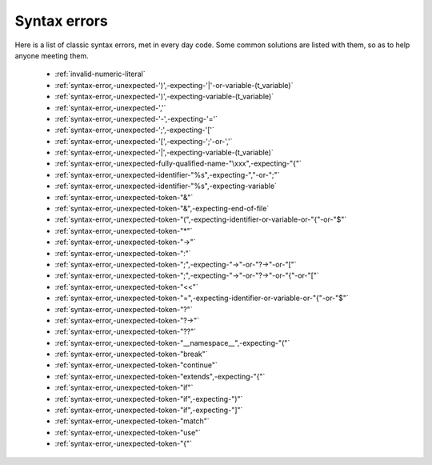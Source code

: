 .. _syntaxerror:

Syntax errors
-----------------------------

Here is a list of classic syntax errors, met in every day code. Some common solutions are listed with them, so as to help anyone meeting them.


      * :ref:`invalid-numeric-literal`
      * :ref:`syntax-error,-unexpected-')',-expecting-'|'-or-variable-(t_variable)`
      * :ref:`syntax-error,-unexpected-')',-expecting-variable-(t_variable)`
      * :ref:`syntax-error,-unexpected-','`
      * :ref:`syntax-error,-unexpected-'-',-expecting-'='`
      * :ref:`syntax-error,-unexpected-';',-expecting-'['`
      * :ref:`syntax-error,-unexpected-'[',-expecting-';'-or-','`
      * :ref:`syntax-error,-unexpected-'|',-expecting-variable-(t_variable)`
      * :ref:`syntax-error,-unexpected-fully-qualified-name-"\xxx",-expecting-"{"`
      * :ref:`syntax-error,-unexpected-identifier-"%s",-expecting-","-or-";"`
      * :ref:`syntax-error,-unexpected-identifier-"%s",-expecting-variable`
      * :ref:`syntax-error,-unexpected-token-"&"`
      * :ref:`syntax-error,-unexpected-token-"&",-expecting-end-of-file`
      * :ref:`syntax-error,-unexpected-token-"(",-expecting-identifier-or-variable-or-"{"-or-"$"`
      * :ref:`syntax-error,-unexpected-token-"*"`
      * :ref:`syntax-error,-unexpected-token-"->"`
      * :ref:`syntax-error,-unexpected-token-":"`
      * :ref:`syntax-error,-unexpected-token-";",-expecting-"->"-or-"?->"-or-"["`
      * :ref:`syntax-error,-unexpected-token-";",-expecting-"->"-or-"?->"-or-"{"-or-"["`
      * :ref:`syntax-error,-unexpected-token-"<<"`
      * :ref:`syntax-error,-unexpected-token-"=",-expecting-identifier-or-variable-or-"{"-or-"$"`
      * :ref:`syntax-error,-unexpected-token-"?"`
      * :ref:`syntax-error,-unexpected-token-"?->"`
      * :ref:`syntax-error,-unexpected-token-"??"`
      * :ref:`syntax-error,-unexpected-token-"__namespace__",-expecting-"("`
      * :ref:`syntax-error,-unexpected-token-"break"`
      * :ref:`syntax-error,-unexpected-token-"continue"`
      * :ref:`syntax-error,-unexpected-token-"extends",-expecting-"{"`
      * :ref:`syntax-error,-unexpected-token-"if"`
      * :ref:`syntax-error,-unexpected-token-"if",-expecting-")"`
      * :ref:`syntax-error,-unexpected-token-"if",-expecting-"]"`
      * :ref:`syntax-error,-unexpected-token-"match"`
      * :ref:`syntax-error,-unexpected-token-"use"`
      * :ref:`syntax-error,-unexpected-token-"{"`
